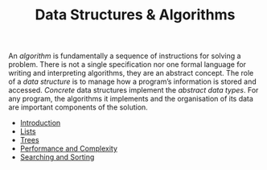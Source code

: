 #+TITLE: Data Structures & Algorithms

An /algorithm/ is fundamentally a sequence of instructions for solving a problem. There is not a single specification nor one formal language for writing and interpreting algorithms, they are an abstract concept. The role of a /data structure/ is to manage how a program’s information is stored and accessed. /Concrete/ data structures implement the /abstract data types/. For any program, the algorithms it implements and the organisation of its data are important components of the solution.

- [[file:dsa-intro.org][Introduction]]
- [[file:lists.org][Lists]]
- [[file:trees.org][Trees]]
- [[file:complexity.org][Performance and Complexity]]
- [[file:search-sort.org][Searching and Sorting]]
